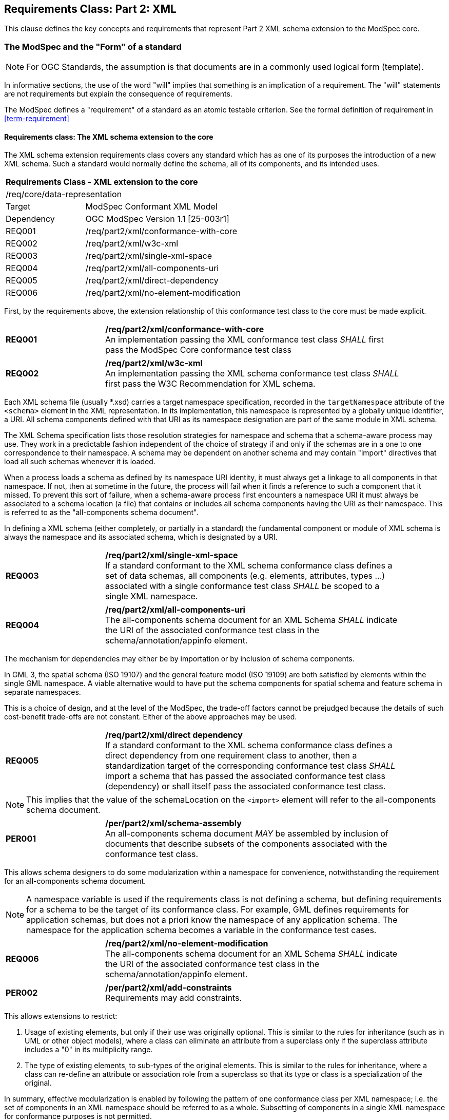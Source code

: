 [[cls-6]]
== Requirements Class: Part 2: XML

This clause defines the key concepts and requirements that represent Part 2 XML schema extension to the ModSpec core.

=== The ModSpec and the "Form" of a standard

NOTE: For OGC Standards, the assumption is that documents are in a commonly used
logical form (template). 

In informative sections, the use of the word "will" implies that something is an implication of a requirement. The "will" statements are not requirements but explain the consequence of requirements.

The ModSpec defines a "requirement" of a standard as an atomic testable
criterion. See the formal definition of requirement in <<term-requirement>>

[[cls-6-1]]
==== Requirements class: The XML schema extension to the core

The XML schema extension requirements class covers any standard which has as one of its purposes
the introduction of a new XML schema. Such a standard would normally define the
schema, all of its components, and its intended uses.

[[xml-model-conformance-class]]
[cols="1,4",width="90%"]
|===
2+|*Requirements Class - XML extension to the core* 
2+|/req/core/data-representation 
|Target | ModSpec Conformant XML Model
|Dependency |OGC ModSpec Version 1.1 [25-003r1]
|REQ001 | /req/part2/xml/conformance-with-core 
|REQ002 | /req/part2/xml/w3c-xml 
|REQ003 | /req/part2/xml/single-xml-space 
|REQ004 | /req/part2/xml/all-components-uri
|REQ005 | /req/part2/xml/direct-dependency
|REQ006 | /req/part2/xml/no-element-modification
|===


First, by the requirements above, the extension relationship of this conformance
test class to the core must be made explicit.

[[req-01]]
[requirement,model=ogc,type="general"]
[width="90%",cols="2,6"]
|===
|*REQ001* | */req/part2/xml/conformance-with-core* +
An implementation passing the XML conformance test class _SHALL_ first pass the ModSpec Core
conformance test class
|===


[[req-02]]
[requirement,model=ogc,type="general"]
[width="90%",cols="2,6"]
|===
|*REQ002* | */req/part2/xml/w3c-xml* +
An implementation passing the XML schema conformance test class _SHALL_ first pass
the W3C Recommendation for XML schema.
|===

Each XML schema file (usually *.xsd) carries a target namespace specification, recorded in the
`targetNamespace` attribute of the `<schema>` element in the XML representation. In
its implementation, this namespace is represented by a globally unique identifier, a
URI. All schema components defined with that URI as its namespace designation are
part of the same module in XML schema.

The XML Schema specification lists those resolution strategies for namespace and
schema that a schema-aware process may use. They work in a predictable fashion
independent of the choice of strategy if and only if the schemas are in a one to one
correspondence to their namespace. A schema may be dependent on another schema and
may contain "import" directives that load all such schemas whenever it is loaded.

When a process loads a schema as defined by its namespace URI
identity, it must always get a linkage to all components in that namespace. If not,
then at sometime in the future, the process will fail when it finds a reference to
such a component that it missed. To prevent this sort of failure, when a
schema-aware process first encounters a namespace URI it must always be associated
to a schema location (a file) that contains or includes all schema components having
the URI as their namespace. This is referred to as the "all-components schema
document".

In defining a XML schema (either completely, or partially in a standard) the
fundamental component or module of XML schema is always the namespace and its
associated schema, which is designated by a URI.

[[req-03]]
[requirement,model=ogc,type="general"]
[width="90%",cols="2,6"]
|===
|*REQ003* | */req/part2/xml/single-xml-space* +
If a standard conformant to the XML schema conformance class defines a set of
data schemas, all components (e.g. elements, attributes, types ...) associated with
a single conformance test class _SHALL_ be scoped to a single XML namespace.
|===

[[req-04]]
[requirement,model=ogc,type="general"]
[width="90%",cols="2,6"]
|===
|*REQ004* | */req/part2/xml/all-components-uri* +
The all-components schema document for an XML Schema _SHALL_ indicate the URI of the
associated conformance test class in the schema/annotation/appinfo element.
|===

The mechanism for dependencies may either be by importation or by inclusion of
schema components.

[example]
====
In GML 3, the spatial schema (ISO 19107) and the general feature model (ISO 19109)
are both satisfied by elements within the single GML namespace. A viable alternative
would to have put the schema components for spatial schema and feature schema in
separate namespaces.
====

This is a choice of design, and at the level of the ModSpec, the trade-off factors
cannot be prejudged because the details of such cost-benefit trade-offs are not
constant. Either of the above approaches may be used.

[[req-05]]
[requirement,model=ogc,type="general"]
[width="90%",cols="2,6"]
|===
|*REQ005* | */req/part2/xml/direct dependency* +
If a standard conformant to the XML schema conformance class defines a direct
dependency from one requirement class to another, then a standardization target of
the corresponding conformance test class _SHALL_ import a schema that has passed the
associated conformance test class (dependency) or shall itself pass the associated
conformance test class.
|===

NOTE: This implies that the value of the schemaLocation on the `<import>` element
will refer to the all-components schema document.

[[per-01]]
[permission,model=ogc,type="general"]
[width="90%",cols="2,6"]
|===
|*PER001* | */per/part2/xml/schema-assembly* +
An all-components schema document _MAY_ be assembled by inclusion of documents that
describe subsets of the components associated with the conformance test class.
|===

This allows schema designers to do some modularization within a namespace for
convenience, notwithstanding the requirement for an all-components schema document.

NOTE: A namespace variable is used if the requirements class is not defining a
schema, but defining requirements for a schema to be the target of its conformance
class. For example, GML defines requirements for application schemas, but does not a
priori know the namespace of any application schema. The namespace for the
application schema becomes a variable in the conformance test cases.

[[req-06]]
[requirement,model=ogc,type="general"]
[width="90%",cols="2,6"]
|===
|*REQ006* | */req/part2/xml/no-element-modification* +
The all-components schema document for an XML Schema _SHALL_ indicate the URI of the
associated conformance test class in the schema/annotation/appinfo element.
|===

[[per-02]]
[permission,model=ogc,type="general"]
[width="90%",cols="2,6"]
|===
|*PER002* | */per/part2/xml/add-constraints* +
Requirements may add constraints.
|===

This allows extensions to restrict:

. Usage of existing elements, but only if their use was originally optional. This is
similar to the rules for inheritance (such as in UML or other object models), where
a class can eliminate an attribute from a superclass only if the superclass
attribute includes a "0" in its multiplicity range.
. The type of existing elements, to sub-types of the original elements. This is
similar to the rules for inheritance, where a class can re-define an attribute or
association role from a superclass so that its type or class is a specialization of
the original.

In summary, effective modularization is enabled by following the pattern of one
conformance class per XML namespace; i.e. the set of components in an XML namespace
should be referred to as a whole. Subsetting of components in a single XML namespace
for conformance purposes is not permitted.

[[cls-6-2]]

==== Optional Requirements class: Schematron extension

Schematron (<<iso19757-3>>) provides a notation with which many constraints on XML
documents can be expressed. As such, Schematron is a rule-based validation language for making 
assertions about the presence or absence of patterns in XML trees. It is a structural schema 
language expressed in XML using a small number of elements and XPath languages.

This requirements class covers any standard that
uses Schematron to create patterns or constrains for an XML Schema. 

[cols="1,4",width="90%"]
|===
2+|*Requirements Class - XML schmeatron extension to the core* 
2+|/req/core/data-representation 
|Target | ModSpec Conformant XML Model
|Dependency |OGC ModSpec Version 2 (need proper title and document number)
|REQ007 | /req/part2/xml/schematron-xml-schema 
|REQ008 | /req/part2/xml/sch-pattern-constraints 
|REQ009 | /req/part2/xml/pattern-to-element 
|REQ010 | /req/part2/xml/fpi-attribute-is-uri
|REQ011 | /req/part2/xml/see-attribute-is-identifier
|REQ012 | /req/part2/xml/one-fpi-attribute-per-schema
|===

First the schema must be defined within the bounds of the XML schema requirements class.

[[req-07]]
[requirement,model=ogc,type="general"]
[width="90%",cols="2,6"]
|===
|*REQ007* | */req/part2/xml/schematron-xml-schema* +
A standard passing the Schematron conformance test class _SHALL_ also define or
reference an XML schema that shall pass the XML schema conformance class from this
standard.
|===

Within a Schematron schema, the "pattern" and "schema" elements may be used in a way
that corresponds with conformance tests and a conformance test class as follows:

[[req-08]]
[requirement,model=ogc,type="general"]
[width="90%",cols="2,6"]
|===
|*REQ008* | */req/part2/xml/sch-pattern-constraints* +
^| A |Each sch:pattern element _SHALL_ implement constraints described in no more than one
requirement. 
^| B |Each requirement _SHALL_ be implemented by no more than one sch:pattern.
|===

[[req-09]]
[requirement,model=ogc,type="general"]
[width="90%",cols="2,6"]
|===
|*REQ009* | */req/part2/xml/pattern-to-element* +
Each sch:pattern element _SHALL_ be contained within one sch:schema element.
|===

The Formal Public Identifier (fpi) attribute names the Schematron schema. In the ModSpec Part 2 extension, this identifier is a URI.

[[req-10]]
[requirement,model=ogc,type="general"]
[width="90%",cols="2,6"]
|===
|*REQ010* | */req/part2/xml/fpi-attribute-is-uri* +
The value of the sch:schema/@fpi attribute _SHALL_ be a URI that identifies this
implementation.
|===

The @see attribute in Schematron provides a hypertext link to documentation or related material for each pattern, rule, or assertion. 
This allows the Schematron schema to be integrated into a wider information system. In the ModSpec Part 2 extension, this attribute is the identifier for a 
requirements class.

[[req-11]]
[requirement,model=ogc,type="general"]
[width="90%",cols="2,6"]
|===
|*REQ011* | */req/part2/xml/see-attribute-is-identifier* +
The value of the sch:schema/@see attribute _SHALL_ be the identifier for the
requirements class that contains the requirement(s) implemented by the schema
|===

[[req-12]]
[requirement,model=ogc,type="general"]
[width="90%",cols="2,6"]
|===
|*REQ012* | */req/part2/xml/one-fpi-attribute-per-schema* +
The value of the sch:schema/@fpi attribute _SHALL_ be used on only one Schematron
schema.
|===

[[cls-6-3]]
==== Optional Requirements class: XML meta-schema extension to the ModSpec Core.

This requirements class covers any standard which has as one of its purposes
the introduction of a new type of XML schema. Such a standard would normally
define the characteristics of such schema, how its components are created and its
intended uses.

First, by the requirements above, the extension relationship of this conformance
test class to the core must be made explicit.

[[req-13]]
[requirement,model=ogc,type="general"]
[width="90%",cols="2,6"]
|===
|*REQ013* | */req/part2/xml/first-pass-core-conformance* +
A standard passing the XML meta-schema conformance test class _SHALL_ first pass
the ModSpec Core conformance test class.
|===

Since the target is defining requirements for XML schemas, it will require that the ModSpec be used.

[[req-14]]
[requirement,model=ogc,type="general"]
[width="90%",cols="2,6"]
|===
|*REQ014* | */req/part2/xml/pass-XML-schema-conformance-class*
A standard passing the XML meta-schema conformance test class _SHALL_ require
that its targets (XML schema) pass the <<xml-model-conformance-class,XML schema conformance class>>.
|===
